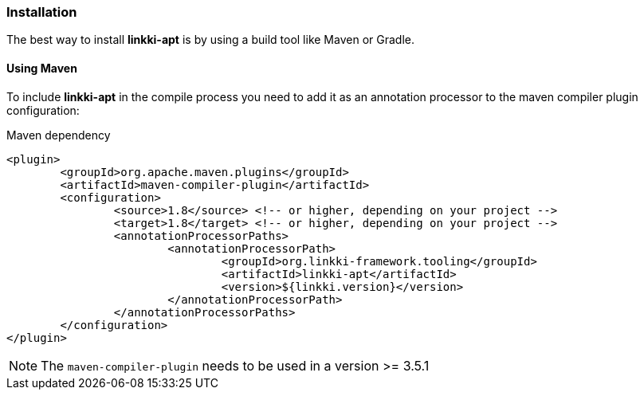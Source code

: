 :jbake-title: Installation
:jbake-type: section
:jbake-status: published

=== Installation

The best way to install *linkki-apt* is by using a build tool like Maven or Gradle.

==== Using Maven

To include *linkki-apt* in the compile process you need to add it as an annotation processor to the maven compiler plugin configuration:

.Maven dependency
[source, xml]
----
<plugin>
	<groupId>org.apache.maven.plugins</groupId>
	<artifactId>maven-compiler-plugin</artifactId>
	<configuration>
		<source>1.8</source> <!-- or higher, depending on your project -->
		<target>1.8</target> <!-- or higher, depending on your project -->
		<annotationProcessorPaths>
			<annotationProcessorPath>
				<groupId>org.linkki-framework.tooling</groupId>
				<artifactId>linkki-apt</artifactId>
				<version>${linkki.version}</version>
			</annotationProcessorPath>
		</annotationProcessorPaths>
	</configuration>
</plugin>
----

NOTE: The `maven-compiler-plugin` needs to be used in a version >= 3.5.1
